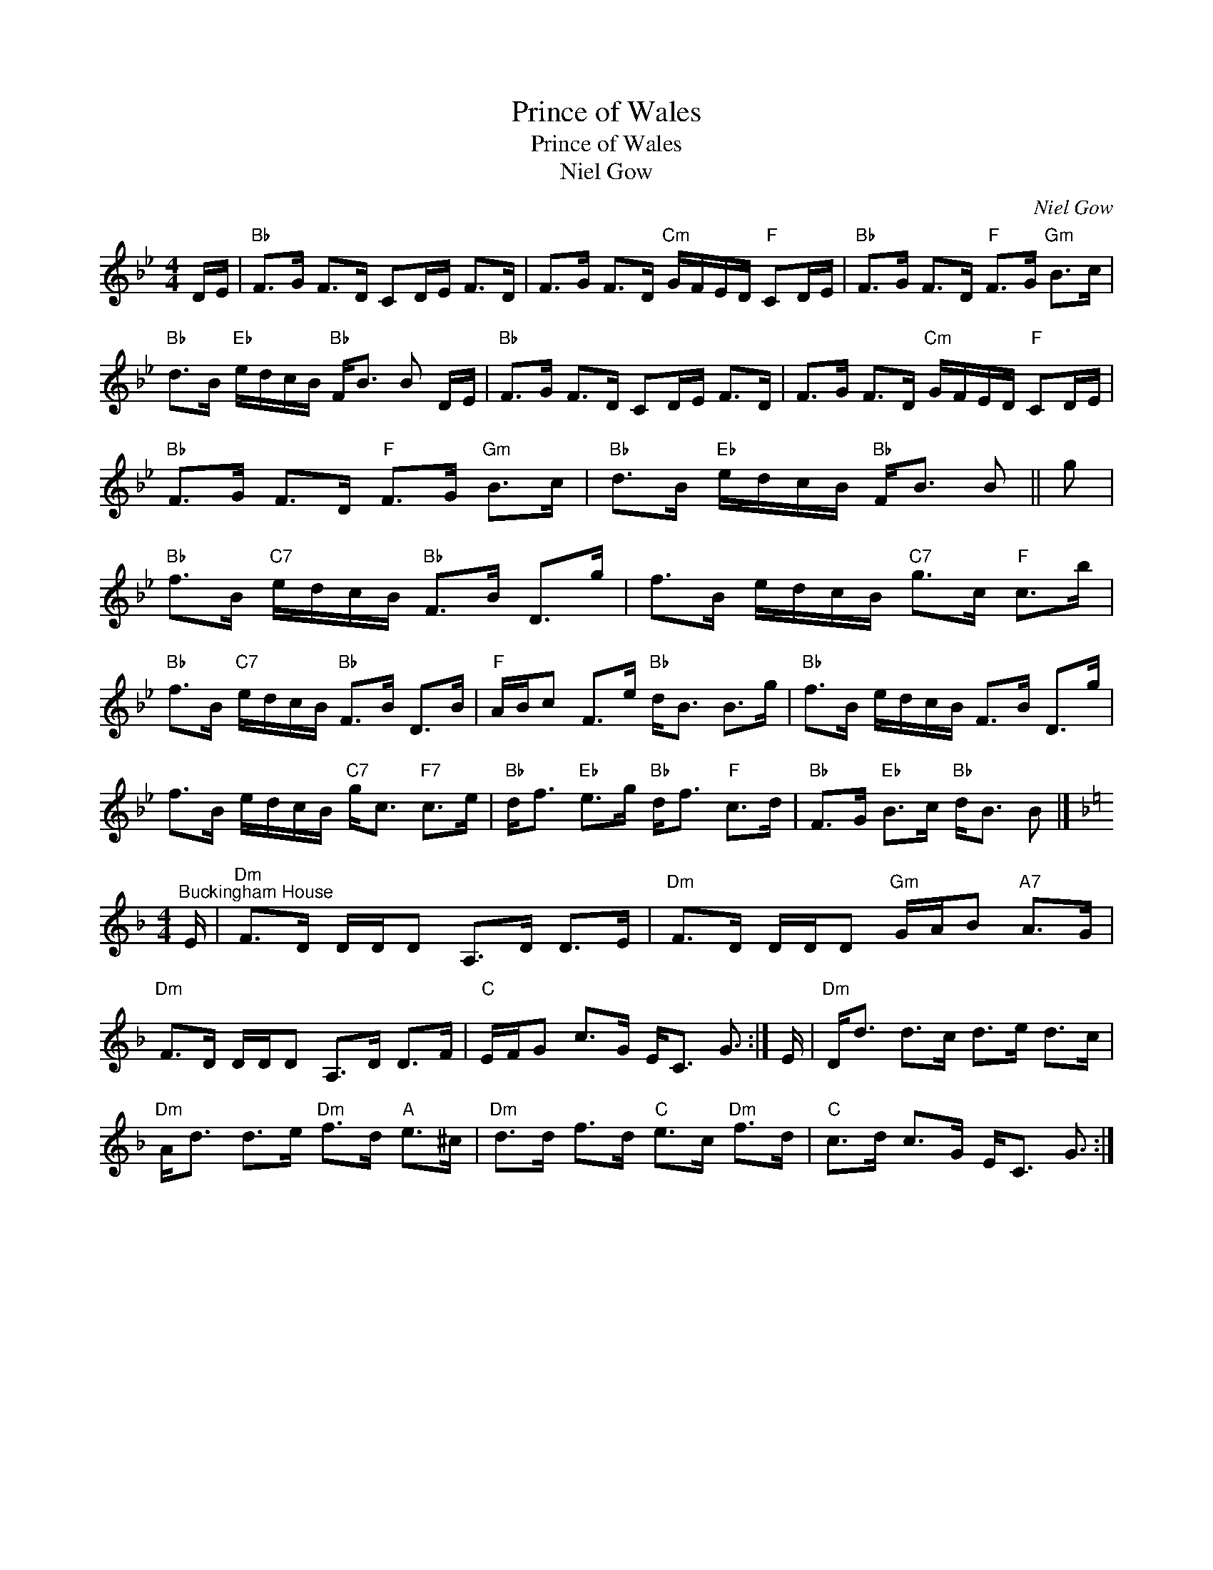 X:1
T:Prince of Wales
T:Prince of Wales
T:Niel Gow
C:Niel Gow
L:1/8
M:4/4
K:Bb
V:1 treble 
V:1
 D/E/ |"Bb" F>G F>D CD/E/ F>D | F>G F>D"Cm" G/F/E/D/"F" CD/E/ |"Bb" F>G F>D"F" F>G"Gm" B>c | %4
"Bb" d>B"Eb" e/d/c/B/"Bb" F<B B D/E/ |"Bb" F>G F>D CD/E/ F>D | F>G F>D"Cm" G/F/E/D/"F" CD/E/ | %7
"Bb" F>G F>D"F" F>G"Gm" B>c |"Bb" d>B"Eb" e/d/c/B/"Bb" F<B B || g | %10
"Bb" f>B"C7" e/d/c/B/"Bb" F>B D>g | f>B e/d/c/B/"C7" g>c"F" c>b | %12
"Bb" f>B"C7" e/d/c/B/"Bb" F>B D>B |"F" A/B/c F>e"Bb" d<B B>g |"Bb" f>B e/d/c/B/ F>B D>g | %15
 f>B e/d/c/B/"C7" g<c"F7" c>e |"Bb" d<f"Eb" e>g"Bb" d<f"F" c>d |"Bb" F>G"Eb" B>c"Bb" d<B B |] %18
[K:Dmin][M:4/4]"^Buckingham House" E/ |"Dm" F>D D/D/D A,>D D>E |"Dm" F>D D/D/D"Gm" G/A/B"A7" A>G | %21
"Dm" F>D D/D/D A,>D D>F |"C" E/F/G c>G E<C G3/2 :| E/ |"Dm" D<d d>c d>e d>c | %25
"Dm" A<d d>e"Dm" f>d"A" e>^c |"Dm" d>d f>d"C" e>c"Dm" f>d |"C" c>d c>G E<C G3/2 :| %28

